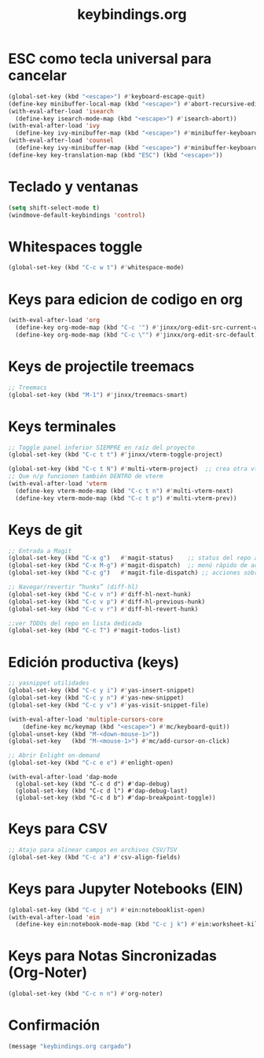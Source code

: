 #+TITLE: keybindings.org
#+PROPERTY: header-args:emacs-lisp :tangle yes :results silent

* ESC como tecla universal para cancelar
#+begin_src emacs-lisp
(global-set-key (kbd "<escape>") #'keyboard-escape-quit)
(define-key minibuffer-local-map (kbd "<escape>") #'abort-recursive-edit)
(with-eval-after-load 'isearch
  (define-key isearch-mode-map (kbd "<escape>") #'isearch-abort))
(with-eval-after-load 'ivy
  (define-key ivy-minibuffer-map (kbd "<escape>") #'minibuffer-keyboard-quit))
(with-eval-after-load 'counsel
  (define-key ivy-minibuffer-map (kbd "<escape>") #'minibuffer-keyboard-quit))
(define-key key-translation-map (kbd "ESC") (kbd "<escape>"))
#+end_src

* Teclado y ventanas
#+begin_src emacs-lisp
(setq shift-select-mode t)
(windmove-default-keybindings 'control)
#+end_src

* Whitespaces toggle
#+begin_src emacs-lisp
(global-set-key (kbd "C-c w t") #'whitespace-mode)
#+end_src

* Keys para edicion de codigo en org
#+begin_src emacs-lisp
(with-eval-after-load 'org
  (define-key org-mode-map (kbd "C-c '") #'jinxx/org-edit-src-current-window)
  (define-key org-mode-map (kbd "C-c \"") #'jinxx/org-edit-src-default))
#+end_src

* Keys de projectile treemacs
#+begin_src emacs-lisp
;; Treemacs
(global-set-key (kbd "M-1") #'jinxx/treemacs-smart)
#+end_src

* Keys terminales
#+begin_src emacs-lisp
;; Toggle panel inferior SIEMPRE en raíz del proyecto
(global-set-key (kbd "C-c t t") #'jinxx/vterm-toggle-project)

(global-set-key (kbd "C-c t N") #'multi-vterm-project)  ;; crea otra vterm en el panel
;; Que n/p funcionen también DENTRO de vterm
(with-eval-after-load 'vterm
  (define-key vterm-mode-map (kbd "C-c t n") #'multi-vterm-next)
  (define-key vterm-mode-map (kbd "C-c t p") #'multi-vterm-prev))
#+end_src

* Keys de git
#+begin_src emacs-lisp
;; Entrada a Magit
(global-set-key (kbd "C-x g")   #'magit-status)    ;; status del repo actual
(global-set-key (kbd "C-x M-g") #'magit-dispatch)  ;; menú rápido de acciones
(global-set-key (kbd "C-c g")   #'magit-file-dispatch) ;; acciones sobre el archivo actual

;; Navegar/revertir “hunks” (diff-hl)
(global-set-key (kbd "C-c v n") #'diff-hl-next-hunk)
(global-set-key (kbd "C-c v p") #'diff-hl-previous-hunk)
(global-set-key (kbd "C-c v r") #'diff-hl-revert-hunk)

;;ver TODOs del repo en lista dedicada
(global-set-key (kbd "C-c T") #'magit-todos-list)
#+end_src

* Edición productiva (keys)
#+begin_src emacs-lisp
;; yasnippet utilidades
(global-set-key (kbd "C-c y i") #'yas-insert-snippet)
(global-set-key (kbd "C-c y n") #'yas-new-snippet)
(global-set-key (kbd "C-c y v") #'yas-visit-snippet-file)

(with-eval-after-load 'multiple-cursors-core
    (define-key mc/keymap (kbd "<escape>") #'mc/keyboard-quit))
(global-unset-key (kbd "M-<down-mouse-1>"))
(global-set-key   (kbd "M-<mouse-1>") #'mc/add-cursor-on-click)
#+end_src

#+begin_src emacs-lisp
;; Abrir Enlight on-demand
(global-set-key (kbd "C-c e e") #'enlight-open)
#+end_src

#+begin_src emacs-lis
(with-eval-after-load 'dap-mode
  (global-set-key (kbd "C-c d d") #'dap-debug)
  (global-set-key (kbd "C-c d l") #'dap-debug-last)
  (global-set-key (kbd "C-c d b") #'dap-breakpoint-toggle))
#+end_src

* Keys para CSV
#+begin_src emacs-lisp
  ;; Atajo para alinear campos en archivos CSV/TSV
  (global-set-key (kbd "C-c a") #'csv-align-fields)
#+end_src

* Keys para Jupyter Notebooks (EIN)
#+begin_src emacs-lisp
(global-set-key (kbd "C-c j n") #'ein:notebooklist-open)
(with-eval-after-load 'ein
  (define-key ein:notebook-mode-map (kbd "C-c j k") #'ein:worksheet-kill-kernel-and-delete-buffer))
#+end_src

* Keys para Notas Sincronizadas (Org-Noter)
#+begin_src emacs-lisp
(global-set-key (kbd "C-c n n") #'org-noter)
#+end_src

* Confirmación
#+begin_src emacs-lisp
(message "keybindings.org cargado")
#+end_src

